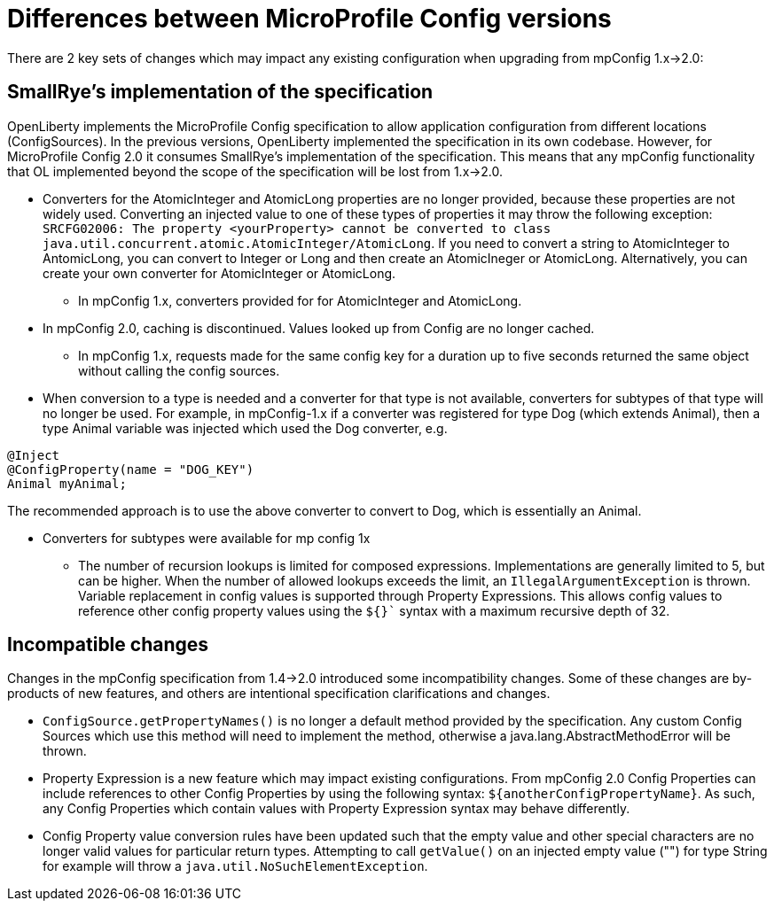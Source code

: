 // Copyright (c) 2021 IBM Corporation and others.
// Licensed under Creative Commons Attribution-NoDerivatives
// 4.0 International (CC BY-ND 4.0)
//   https://creativecommons.org/licenses/by-nd/4.0/
//
// Contributors:
//     IBM Corporation
//
:page-description: Open Liberty supports two JMX connectors, local connector and REST connector.
:seo-title: Designing cloud-native microservices
:seo-description: Open Liberty supports two JMX connectors, local connector and REST connector.
:page-layout: general-reference
:page-type: general
= Differences between MicroProfile Config versions

There are 2 key sets of changes which may impact any existing configuration when upgrading from mpConfig 1.x->2.0:

== SmallRye's implementation of the specification

OpenLiberty implements the MicroProfile Config specification to allow application configuration from different locations (ConfigSources).
In the previous versions, OpenLiberty implemented the specification in its own codebase.
However, for MicroProfile Config 2.0 it consumes SmallRye's implementation of the specification.
This means that any mpConfig functionality that OL implemented beyond the scope of the specification will be lost from 1.x->2.0.


* Converters for the AtomicInteger and AtomicLong properties are no longer provided, because these properties are not widely used.
Converting an injected value to one of these types of properties it may throw the following exception: `SRCFG02006: The property <yourProperty> cannot be converted to class java.util.concurrent.atomic.AtomicInteger/AtomicLong`.
If you need to convert a string to AtomicInteger to AntomicLong, you can convert to Integer or Long and then create an AtomicIneger or AtomicLong.
Alternatively, you can create your own converter for AtomicInteger or AtomicLong.

** In mpConfig 1.x, converters provided for for AtomicInteger and AtomicLong.

* In mpConfig 2.0, caching is discontinued.
  Values looked up from Config are no longer cached.

** In mpConfig 1.x, requests made for the same config key for a duration up to five seconds returned the same object without calling the config sources.


* When conversion to a type is needed and a converter for that type is not available, converters for subtypes of that type will no longer be used.
For example, in mpConfig-1.x if a converter was registered for type Dog (which extends Animal), then a type Animal variable was injected which used the Dog converter, e.g.

[source,java]
----
@Inject
@ConfigProperty(name = "DOG_KEY")
Animal myAnimal;
----
The recommended approach is to use the above converter to convert to Dog, which is essentially an Animal.

** Converters for subtypes were available for mp config 1x


* The number of recursion lookups is limited for composed expressions.
Implementations are generally limited to 5, but can be higher.
When the number of allowed lookups exceeds the limit, an `IllegalArgumentException` is thrown.
Variable replacement in config values is supported through Property Expressions.
This allows config values to reference other config property values using the `${}`` syntax with a maximum recursive depth of 32.

== Incompatible changes

Changes in the mpConfig specification from 1.4->2.0 introduced some incompatibility changes.
Some of these changes are by-products of new features, and others are intentional specification clarifications and changes.

- `ConfigSource.getPropertyNames()` is no longer a default method provided by the specification.
Any custom Config Sources which use this method will need to implement the method, otherwise a java.lang.AbstractMethodError will be thrown.

- Property Expression is a new feature which may impact existing configurations.
From mpConfig 2.0 Config Properties can include references to other Config Properties by using the following syntax: `${anotherConfigPropertyName}`.
As such, any Config Properties which contain values with Property Expression syntax may behave differently.

- Config Property value conversion rules have been updated such that the empty value and other special characters are no longer valid values for particular return types.
Attempting to call `getValue()` on an injected empty value ("") for type String for example will throw a `java.util.NoSuchElementException`.
